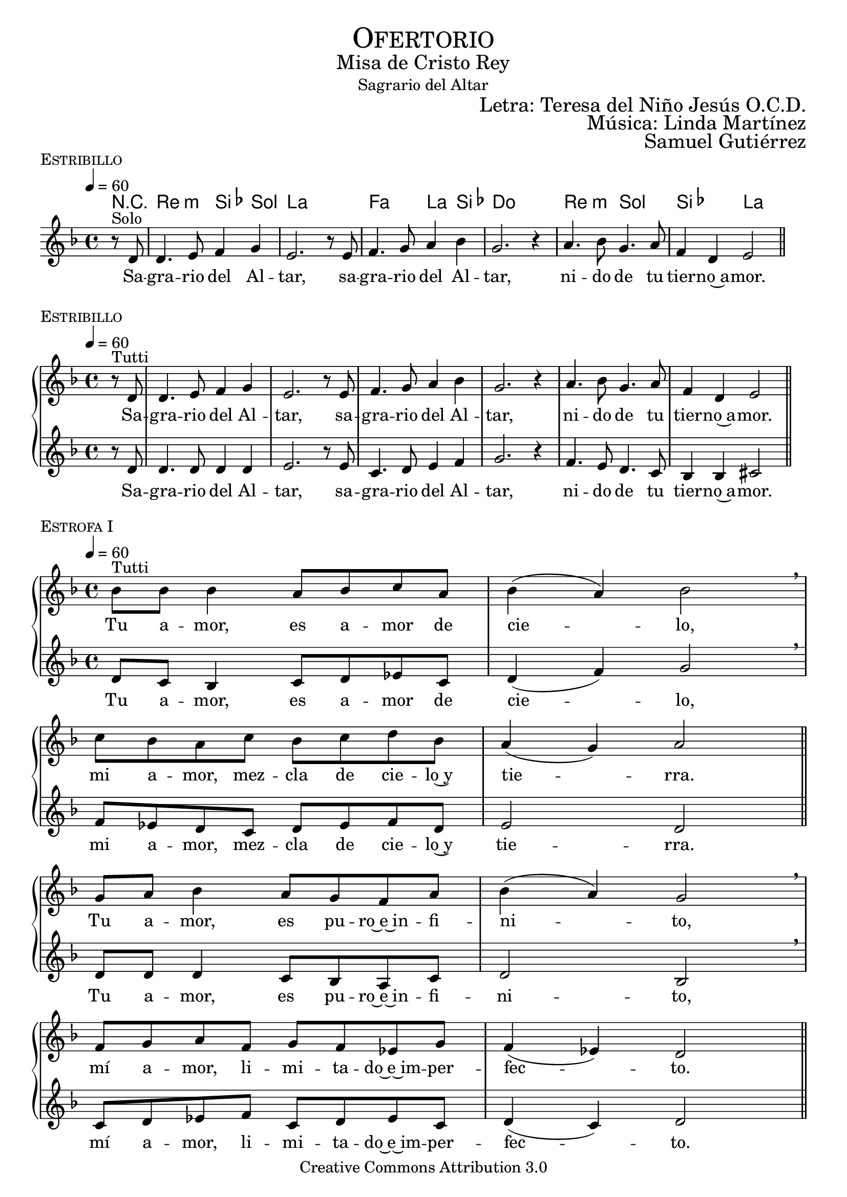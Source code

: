 % ****************************************************************
%	Sagrario del altar - Melodia inspirada en las composiciones de Mons Marco Frisina
%	by serach.sam@
% ****************************************************************
\language "espanol"
\version "2.19.82"

%#(set-global-staff-size 19)


% --- Cabecera
\markup { \fill-line { \center-column { \fontsize #5 \smallCaps "Ofertorio" \fontsize #2 "Misa de Cristo Rey" "Sagrario del Altar"} } }
\markup { \fill-line { " " \right-column { \fontsize #2 "Letra: Teresa del Niño Jesús O.C.D." } } }
\markup { \fill-line { " " \right-column { \fontsize #2 "Música: Linda Martínez" } } }
\markup { \fill-line { " " \right-column { \fontsize #2 "Samuel Gutiérrez" } } }
\header {
  copyright = "Creative Commons Attribution 3.0"
  tagline = \markup { \with-url #"http://lilypond.org/web/" { LilyPond ... \italic { music notation for everyone } } }
  breakbefore = ##t
}

% --- Musica
% --- acordes
harmony_stanza = \new ChordNames {
  \chordmode {
    \italianChords
    R4
    re2:m sib4 sol la1
    fa2 la4 sib4 do1
    re2:m sol2 sib2 la2
  }
}

% --- Coro
\score {
  <<
    \harmony_stanza
    \new Staff <<
      \set Staff.midiInstrument = "oboe"
      \new Voice = "melody" \relative do' {
        \tempo 4 = 60
        \key re \minor
        \time 4/4

        \partial 4 r8^"Solo" re
        re4. mi8 fa4 sol
        mi2. r8 mi
        fa4. sol8 la4 sib
        sol2. r4
        la4. sib8 sol4. la8
        fa4 re mi2 \bar "||"
      }
      \new Lyrics \lyricsto "melody" {
        Sa -- gra -- rio del Al -- tar,
        sa -- gra -- rio del Al -- tar,
        ni -- do de tu tier -- no~a -- mor.
      }
    >>
  >>
  \midi {}
  \layout {
    \context {
      \Score
      \omit BarNumber
    }
  }
  \header {
    piece = \markup { \smallCaps "Estribillo" }
  }
}

% --- Coro Repeticion
\score {
  \new PianoStaff = "Antifona" <<
    %\harmony_stanza
    \new Staff <<
      %\set Staff.midiInstrument = "violin"
      \new Voice = "melody" \relative do' {
        \tempo 4 = 60
        \key re \minor
        \time 4/4

        \partial 4 r8^"Tutti" re
        re4. mi8 fa4 sol
        mi2. r8 mi
        fa4. sol8 la4 sib
        sol2. r4
        la4. sib8 sol4. la8
        fa4 re mi2 \bar "||"
      }
      \new Lyrics \lyricsto "melody" {
        Sa -- gra -- rio del Al -- tar,
        sa -- gra -- rio del Al -- tar,
        ni -- do de tu tier -- no~a -- mor.
      }
    >>
    \new Staff <<
      %\set Staff.midiInstrument = "oboe"
      \new Voice = "contramelody" \relative do' {
        \tempo 4 = 60
        \key re \minor
        \time 4/4

        \partial 4 r8 re
        re4. re8 re4 re
        mi2. r8 mi8
        do4. re8 mi4 fa
        sol2. r4
        fa4. mi8 re4. do8
        sib4 sib dos2 \bar "||"
      }
      \new Lyrics \lyricsto "contramelody" {
        Sa -- gra -- rio del Al -- tar,
        sa -- gra -- rio del Al -- tar,
        ni -- do de tu tier -- no~a -- mor.
      }
    >>
  >>
  \midi {}
  \layout {
    \context {
      \Score
      \omit BarNumber
    }
  }
  \header {
    piece = \markup { \smallCaps "Estribillo" }
  }
}

% --- acordes
harmony = \new ChordNames {
  \chordmode {
    \italianChords
    sol2:m fa2 sib2 sol2:m
    fa2 sib2 la2 re2:m

    sol2:m fa2 sib2 sol2:m
    fa2 do2:m re2:m sol2:m
  }
}

% --- Estrofa I
\score {
  \new PianoStaff = "Estrofa" <<
    %\harmony
    \new Staff <<
      \set Staff.midiInstrument = "oboe"
      \new Voice = "melody" \relative do' {
        \tempo 4 = 60
        \key re \minor
        \time 4/4

        sib'8^"Tutti" sib sib4 la8 sib do8 la
        sib4( la) sib2 \breathe \break
        do8 sib la do sib do re sib
        la4( sol) la2 \bar "||" \break
        sol8 la sib4 la8 sol fa8 la
        sib4( la) sol2 \breathe \break
        fa8 sol la fa sol8 fa mib sol
        fa4( mib) re2 \bar "||"
      }
      \new Lyrics \lyricsto "melody" {
        Tu a -- mor, es a -- mor de cie -- lo,
        mi a -- mor, mez -- cla de cie -- lo~y tie -- rra.
        Tu a -- mor, es pu -- ro~e~in -- fi -- ni -- to,
        mí a -- mor, li -- mi -- ta -- do~e~im -- per -- fec -- to.
      }
    >>
    \new Staff <<
      \set Staff.midiInstrument = "oboe"
      \new Voice = "contramelody" \relative do' {
        \tempo 4 = 60
        \key re \minor
        \time 4/4

        re8 do sib4 do8 re mib do
        re4( fa) sol2 \breathe
        fa8 mib re do re mib fa re
        mi2 re \bar "||"
        re8 re re4 do8 sib la do
        re2 sib \breathe
        do8 re mib fa do re mib do
        re4( do) re2 \bar "||"
      }
      \new Lyrics \lyricsto "contramelody" {
        Tu a -- mor, es a -- mor de cie -- lo,
        mi a -- mor, mez -- cla de cie -- lo~y tie -- rra.
        Tu a -- mor, es pu -- ro~e~in -- fi -- ni -- to,
        mí a -- mor, li -- mi -- ta -- do~e~im -- per -- fec -- to.
      }
    >>
  >>
  \midi {}
  \layout {
    \context {
      \Score
      \omit BarNumber
    }
  }
  \header {
    piece = \markup { \smallCaps "Estrofa I" }
  }
}

% --- Estrofa II
\score {
  \new PianoStaff = "Estrofa" <<
    %\harmony
    \new Staff <<
      \set Staff.midiInstrument = "oboe"
      \new Voice = "melody" \relative do' {
        \tempo 4 = 60
        \key re \minor
        \time 4/4

        sib'8^"Tutti" sib sib4 la8 sib do8 la
        sib4 la sib2 \breathe \break
        do8 sib la do sib do re sib
        la4 sol la2 \bar "||" \break
        sol8 la sib4 la8( sol) fa8( la)
        sib4( la) sol2 \breathe \break
        fa8 sol la fa sol8 fa mib sol
        fa4 mib re2 \bar "||"
      }
      \new Lyrics \lyricsto "melody" {
        Se -- a yo, Je -- sús mí -- o, des -- de hoy,
        to -- do pa -- ra Ti, co -- mo Tú pa -- ra mi.
        Que te a -- me yo siem -- pre,
        co -- mo te a -- ma -- ron los A -- pós -- to -- les;
      }
    >>
    \new Staff <<
      \set Staff.midiInstrument = "oboe"
      \new Voice = "contramelody" \relative do' {
        \tempo 4 = 60
        \key re \minor
        \time 4/4

        re8 do sib4 do8 re mib do
        re4 fa sol2 \breathe
        fa8 mib re do re mib fa re
        mi4 mi re2 \bar "||"
        re8 re re4 do8( sib) la( do)
        re2 sib \breathe
        do8 re mib fa do re mib do
        re4 do re2 \bar "||"
      }
      \new Lyrics \lyricsto "contramelody" {
        Se -- a yo, Je -- sús mí -- o, des -- de hoy,
        to -- do pa -- ra Ti, co -- mo Tú pa -- ra mi.
        Que te a -- me yo siem -- pre,
        co -- mo te a -- ma -- ron los A -- pós -- to -- les;
      }
    >>
  >>
  \midi {}
  \layout {
    \context {
      \Score
      \omit BarNumber
    }
  }
  \header {
    piece = \markup { \smallCaps "Estrofa II" }
  }
}

% --- Estrofa III
\score {
  \new PianoStaff = "Estrofa" <<
    %\harmony
    \new Staff <<
      \set Staff.midiInstrument = "oboe"
      \new Voice = "melody" \relative do' {
        \tempo 4 = 60
        \key re \minor
        \time 4/4

        sib'4^"Tutti" sib8 sib la8 sib do8( la)
        sib4( la sib2) \breathe \break
        do8 sib la do sib do re sib
        la4( sol) la2 \bar "||" \break
        sol4 la8 sib la8 sol fa8 la
        sib4( la) sol2 \breathe \break
        fa8 sol la fa sol8 fa mib sol
        fa4( mib) re2 \bar "||"
      }
      \new Lyrics \lyricsto "melody" {
        Mis la -- bios be -- sen tus pies,
        co -- mo los be -- só la Mag -- da -- le -- na.
        Mi -- ra y~es -- cu -- cha mi co -- ra -- zón,
        co -- mo es -- cu -- chas -- te a Za -- que -- o.
      }
    >>
    \new Staff <<
      \set Staff.midiInstrument = "oboe"
      \new Voice = "contramelody" \relative do' {
        \tempo 4 = 60
        \key re \minor
        \time 4/4

        re4 do8 sib do8 re mib( do)
        re4( fa sol2) \breathe
        fa8 mib re do re mib fa re
        mi2 re \bar "||"
        re4 re8 re do8 sib la do
        re2 sib \breathe
        do8 re mib fa do re mib do
        re4( do) re2 \bar "||"
      }
      \new Lyrics \lyricsto "contramelody" {
        Mis la -- bios be -- sen tus pies,
        co -- mo los be -- só la Mag -- da -- le -- na.
        Mi -- ra y~es -- cu -- cha mi co -- ra -- zón,
        co -- mo es -- cu -- chas -- te a Za -- que -- o.
      }
    >>
  >>
  \midi {}
  \layout {
    \context {
      \Score
      \omit BarNumber
    }
  }
  \header {
    piece = \markup { \smallCaps "Estrofa III" }
  }
}

% --- Estrofa IV
\score {
  \new PianoStaff = "Estrofa" <<
    %\harmony
    \new Staff <<
      \set Staff.midiInstrument = "oboe"
      \new Voice = "melody" \relative do' {
        \tempo 4 = 60
        \key re \minor
        \time 4/4

        sib'4^"Tutti" sib8 sib la8 sib do8 la
        sib4( la) sib2 \breathe \break
        do8 sib la do sib do re sib
        la4 sol la2 \bar "||" \break
        sol4 la8 sib la8 sol fa8 la
        sib4( la) sol2 \breathe \break
        fa8( sol) la fa sol8( fa) mib sol
        fa4( mib) re2 \bar "||"
      }
      \new Lyrics \lyricsto "melody" {
        A -- mor me pi -- des y~a -- mor me das.
        Dé -- ja -- me re -- cli -- nar -- me en tu pe -- cho
        co -- mo~a tu dis -- cí -- pu -- lo~a -- ma -- do.
        De -- se -- o vi -- vir con -- ti -- go.
      }
    >>
    \new Staff <<
      \set Staff.midiInstrument = "oboe"
      \new Voice = "contramelody" \relative do' {
        \tempo 4 = 60
        \key re \minor
        \time 4/4

        re4 do8 sib do8 re mib do
        re4( fa) sol2 \breathe
        fa8 mib re do re mib fa re
        mi4 mi re2 \bar "||"
        re4 re8 re do8 sib la do
        re2 sib \breathe
        do8( re) mib fa do( re) mib do
        re4( do) re2 \bar "||"
      }
      \new Lyrics \lyricsto "contramelody" {
        A -- mor me pi -- des y~a -- mor me das.
        Dé -- ja -- me re -- cli -- nar -- me en tu pe -- cho
        co -- mo~a tu dis -- cí -- pu -- lo~a -- ma -- do.
        De -- se -- o vi -- vir con -- ti -- go.
      }
    >>
  >>
  \midi {}
  \layout {
    \context {
      \Score
      \omit BarNumber
    }
  }
  \header {
    piece = \markup { \smallCaps "Estrofa IV" }
  }
}

% --- Estrofa V
\score {
  \new PianoStaff = "Estrofa" <<
    %\harmony
    \new Staff <<
      \set Staff.midiInstrument = "oboe"
      \new Voice = "melody" \relative do' {
        \tempo 4 = 60
        \key re \minor
        \time 4/4

        sib'4^"Tutti" sib8 sib la8 sib do8 la
        sib4( la) sib2 \breathe \break
        do8( sib) la( do) sib8( do) re sib
        la4( sol) la2 \bar "||" \break
        sol8 sol la8 sib la8 sol fa8 la
        sib8 la sol( fa) sol2 \breathe \break
        fa8 sol la fa sol8 fa mib sol
        fa4( mib) re2 \bar "|."
      }
      \new Lyrics \lyricsto "melody" {
        Só -- lo tu a -- mor, mi a -- ma -- do,
        en Ti mi vi -- da pu -- se.
        Pa -- ra el mun -- do soy u -- na flor mar -- chi -- ta,
        no quie -- ro más que~a -- mán -- do -- te, mo -- rir.
      }
    >>
    \new Staff <<
      \set Staff.midiInstrument = "oboe"
      \new Voice = "contramelody" \relative do' {
        \tempo 4 = 60
        \key re \minor
        \time 4/4

        re4 do8 sib do8 re mib do
        re4( fa) sol2 \breathe
        fa8( mib) re( do) re8( mib) fa re
        mi2 re \bar "||"
        re8 re re8 re do8 sib la do
        re8 re re4 sib2 \breathe
        do8 re mib fa do re mib do
        re4( do) re2 \bar "|."
      }
      \new Lyrics \lyricsto "contramelody" {
        Só -- lo tu a -- mor, mi a -- ma -- do,
        en Ti mi vi -- da pu -- se.
        Pa -- ra el mun -- do soy u -- na flor mar -- chi -- ta,
        no quie -- ro más que~a -- mán -- do -- te, mo -- rir.
      }
    >>
  >>
  \midi {}
  \layout {
    \context {
      \Score
      \omit BarNumber
    }
  }
  \header {
    piece = \markup { \smallCaps "Estrofa V" }
  }
}

% --- Papel
\paper{
  #(set-default-paper-size "letter")
  indent = 0
  page-breaking = #ly:page-turn-breaking
}
